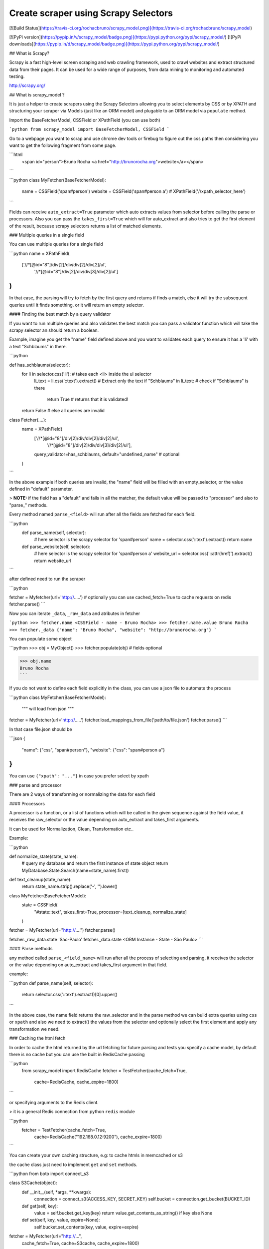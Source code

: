 Create scraper using Scrapy Selectors
============================================

[![Build
Status](https://travis-ci.org/rochacbruno/scrapy_model.png)](https://travis-ci.org/rochacbruno/scrapy_model)

[![PyPi version](https://pypip.in/v/scrapy_model/badge.png)](https://pypi.python.org/pypi/scrapy_model/)
[![PyPi downloads](https://pypip.in/d/scrapy_model/badge.png)](https://pypi.python.org/pypi/scrapy_model/)

## What is Scrapy?

Scrapy is a fast high-level screen scraping and web crawling framework, used to crawl websites and extract structured data from their pages. It can be used for a wide range of purposes, from data mining to monitoring and automated testing.

http://scrapy.org/


## What is scrapy_model ?

It is just a helper to create scrapers using the Scrapy Selectors allowing you to select elements by CSS or by XPATH and structuring your scraper via Models (just like an ORM model) and plugable to an ORM model via ``populate`` method.

Import the BaseFetcherModel, CSSField or XPathField (you can use both)

```python
from scrapy_model import BaseFetcherModel, CSSField
```

Go to a webpage you want to scrap and use chrome dev tools or firebug to figure out the css paths then considering you want to get the following fragment from some page.

```html
    <span id="person">Bruno Rocha <a href="http://brunorocha.org">website</a></span>
```

```python
class MyFetcher(BaseFetcherModel):
    name = CSSField('span#person')
    website = CSSField('span#person a')
    # XPathField('//xpath_selector_here')
```

Fields can receive ``auto_extract=True`` parameter which auto extracts values from selector before calling the parse or processors. Also you can pass the ``takes_first=True`` which will for auto_extract and also tries to get the first element of the result, because scrapy selectors returns a list of matched elements.


### Multiple queries in a single field

You can use multiple queries for a single field

```python
name = XPathField(
    ['//*[@id="8"]/div[2]/div/div[2]/div[2]/ul',
     '//*[@id="8"]/div[2]/div/div[3]/div[2]/ul']
)
```

In that case, the parsing will try to fetch by the first query and returns if finds a match, else it will try the subsequent queries until it finds something, or it will return an empty selector.

#### Finding the best match by a query validator

If you want to run multiple queries and also validates the best match you can pass a validator function which will take the scrapy selector an should return a boolean.

Example, imagine you get the "name" field defined above and you want to validates each query to ensure it has a 'li' with a text "Schblaums" in there.

```python

def has_schblaums(selector):
    for li in selector.css('li'): # takes each <li> inside the ul selector
        li_text = li.css('::text').extract() # Extract only the text
        if "Schblaums" in li_text:  # check if "Schblaums" is there
            return True  # returns that it is validated!
    return False  # else all queries are invalid

class Fetcher(....):
    name = XPathField(
        ['//*[@id="8"]/div[2]/div/div[2]/div[2]/ul',
         '//*[@id="8"]/div[2]/div/div[3]/div[2]/ul'],
        query_validator=has_schblaums,
        default="undefined_name"  # optional
    )
```

In the above example if both queries are invalid, the "name" field will be filled with an empty_selector, or the value defined in "default" parameter.

> **NOTE:** if the field has a "default" and fails in all the matcher, the default value will be passed to "processor" and also to "parse_" methods.

Every method named ``parse_<field>`` will run after all the fields are fetched for each field.

```python
    def parse_name(self, selector):
        # here selector is the scrapy selector for 'span#person'
        name = selector.css('::text').extract()
        return name

    def parse_website(self, selector):
        # here selector is the scrapy selector for 'span#person a'
        website_url = selector.css('::attr(href)').extract()
        return website_url

```


after defined need to run the scraper


```python

fetcher = Myfetcher(url='http://.....')  # optionally you can use cached_fetch=True to cache requests on redis
fetcher.parse()
```

Now you can iterate ``_data``, ``_raw_data`` and atributes in fetcher

```python
>>> fetcher.name
<CSSField - name - Bruno Rocha>
>>> fetcher.name.value
Bruno Rocha
>>> fetcher._data
{"name": "Bruno Rocha", "website": "http://brunorocha.org"}
```

You can populate some object

```python
>>> obj = MyObject()
>>> fetcher.populate(obj)  # fields optional

>>> obj.name
Bruno Rocha
```

If you do not want to define each field explicitly in the class, you can use a json file to automate the process

```python
class MyFetcher(BaseFetcherModel):
   """ will load from json """

fetcher = MyFetcher(url='http://.....')
fetcher.load_mappings_from_file('path/to/file.json')
fetcher.parse()
```

In that case file.json should be

```json
{
   "name": {"css", "span#person"},
   "website": {"css": "span#person a"}
}
```

You can use ``{"xpath": "..."}`` in case you prefer select by xpath


### parse and processor

There are 2 ways of transforming or normalizing the data for each field

#### Processors

A processor is a function, or a list of functions which will be called in the given sequence against the field value, it receives the raw_selector or the value depending on auto_extract and takes_first arguments.

It can be used for Normalization, Clean, Transformation etc..

Example:

```python

def normalize_state(state_name):
    # query my database and return the first instance of state object
    return MyDatabase.State.Search(name=state_name).first()

def text_cleanup(state_name):
    return state_name.strip().replace('-', '').lower()

class MyFetcher(BaseFetcherModel):
    state = CSSField(
        "#state::text",
        takes_first=True,
        processor=[text_cleanup, normalize_state]
    )

fetcher = MyFetcher(url="http://....")
fetcher.parse()

fetcher._raw_data.state
'Sao-Paulo'
fetcher._data.state
<ORM Instance - State - São Paulo>
```

#### Parse methods

any method called ``parse_<field_name>`` will run after all the process of selecting and parsing, it receives the selector or the value depending on auto_extract and takes_first argument in that field.

example:

```python
def parse_name(self, selector):
   return selector.css('::text').extract()[0].upper()
```

In the above case, the name field returns the raw_selector and in the parse method we can build extra queries using ``css`` or ``xpath`` and also we need to extract() the values from the selector and optionally select the first element and apply any transformation we need.

### Caching the html fetch

In order to cache the html returned by the url fetching for future parsing and tests you specify a cache model, by default there is no cache but you can use the built in RedisCache passing

```python
    from scrapy_model import RedisCache
    fetcher = TestFetcher(cache_fetch=True,
                          cache=RedisCache,
                          cache_expire=1800)
```

or specifying arguments to the Redis client.

> it is a general Redis connection from python ``redis`` module

```python
    fetcher = TestFetcher(cache_fetch=True,
                          cache=RedisCache("192.168.0.12:9200"),
                          cache_expire=1800)
```

You can create your own caching structure, e.g: to cache htmls in memcached or s3

the cache class just need to implement ``get`` and ``set`` methods.

```python
from boto import connect_s3

class S3Cache(object):
    def __init__(self, *args, **kwargs):
        connection = connect_s3(ACCESS_KEY, SECRET_KEY)
        self.bucket = connection.get_bucket(BUCKET_ID)

    def get(self, key):
        value = self.bucket.get_key(key)
        return value.get_contents_as_string() if key else None

    def set(self, key, value, expire=None):
        self.bucket.set_contents(key, value, expire=expire)


fetcher = MyFetcher(url="http://...",
                    cache_fetch=True,
                    cache=S3cache,
                    cache_expire=1800)

```

### Instalation

easy to install

If running ubuntu maybe you need to run:

```bash
sudo apt-get install python-scrapy
sudo apt-get install libffi-dev
sudo apt-get install python-dev
```

then

```bash
pip install scrapy_model
```

or


```bash
git clone https://github.com/rochacbruno/scrapy_model
cd scrapy_model
pip install -r requirements.txt
python setup.py install
python example.py
```

Example code to fetch the url http://en.m.wikipedia.org/wiki/Guido_van_Rossum

```python
#coding: utf-8

from scrapy_model import BaseFetcherModel, CSSField, XPathField


class TestFetcher(BaseFetcherModel):
    photo_url = XPathField('//*[@id="content"]/div[1]/table/tr[2]/td/a')

    nationality = CSSField(
        '#content > div:nth-child(1) > table > tr:nth-child(4) > td > a',
    )

    links = CSSField(
        '#content > div:nth-child(11) > ul > li > a.external::attr(href)',
        auto_extract=True
    )

    def parse_photo_url(self, selector):
        return "http://en.m.wikipedia.org/{}".format(
            selector.xpath("@href").extract()[0]
        )

    def parse_nationality(self, selector):
        return selector.css("::text").extract()[0]

    def parse_name(self, selector):
        return selector.extract()[0]

    def pre_parse(self, selector=None):
        # this method is executed before the parsing
        # you can override it, take a look at the doc string

    def post_parse(self):
        # executed after all parsers
        # you can load any data on to self._data
        # access self._data and self._fields for current data
        # self.selector contains original page
        # self.fetch() returns original html
        self._data.url = self.url


class DummyModel(object):
    """
    For tests only, it can be a model in your database ORM
    """


if __name__ == "__main__":
    from pprint import pprint

    fetcher = TestFetcher(cache_fetch=True)
    fetcher.url = "http://en.m.wikipedia.org/wiki/Guido_van_Rossum"

    # Mappings can be loaded from a json file
    # fetcher.load_mappings_from_file('path/to/file')
    fetcher.mappings['name'] = {
        "css": ("#section_0::text")
    }

    fetcher.parse()

    print "Fetcher holds the data"
    print fetcher._data.name
    print fetcher._data

    # How to populate an object
    print "Populating an object"
    dummy = DummyModel()

    fetcher.populate(dummy, fields=["name", "nationality"])
    # fields attr is optional
    print dummy.nationality
    pprint(dummy.__dict__)

```

# outputs


```
Fetcher holds the data
Guido van Rossum
{'links': [u'http://www.python.org/~guido/',
           u'http://neopythonic.blogspot.com/',
           u'http://www.artima.com/weblogs/index.jsp?blogger=guido',
           u'http://python-history.blogspot.com/',
           u'http://www.python.org/doc/essays/cp4e.html',
           u'http://www.twit.tv/floss11',
           u'http://www.computerworld.com.au/index.php/id;66665771',
           u'http://www.stanford.edu/class/ee380/Abstracts/081105.html',
           u'http://stanford-online.stanford.edu/courses/ee380/081105-ee380-300.asx'],
 'name': u'Guido van Rossum',
 'nationality': u'Dutch',
 'photo_url': 'http://en.m.wikipedia.org//wiki/File:Guido_van_Rossum_OSCON_2006.jpg',
 'url': 'http://en.m.wikipedia.org/wiki/Guido_van_Rossum'}
Populating an object
Dutch
{'name': u'Guido van Rossum', 'nationality': u'Dutch'}
```


